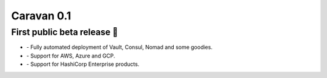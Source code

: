 Caravan 0.1
###########

First public beta release 🎉 
----------------------------

* `-` Fully automated deployment of Vault, Consul, Nomad and some goodies.
* `-` Support for AWS, Azure and GCP.
* `-` Support for HashiCorp Enterprise products.
